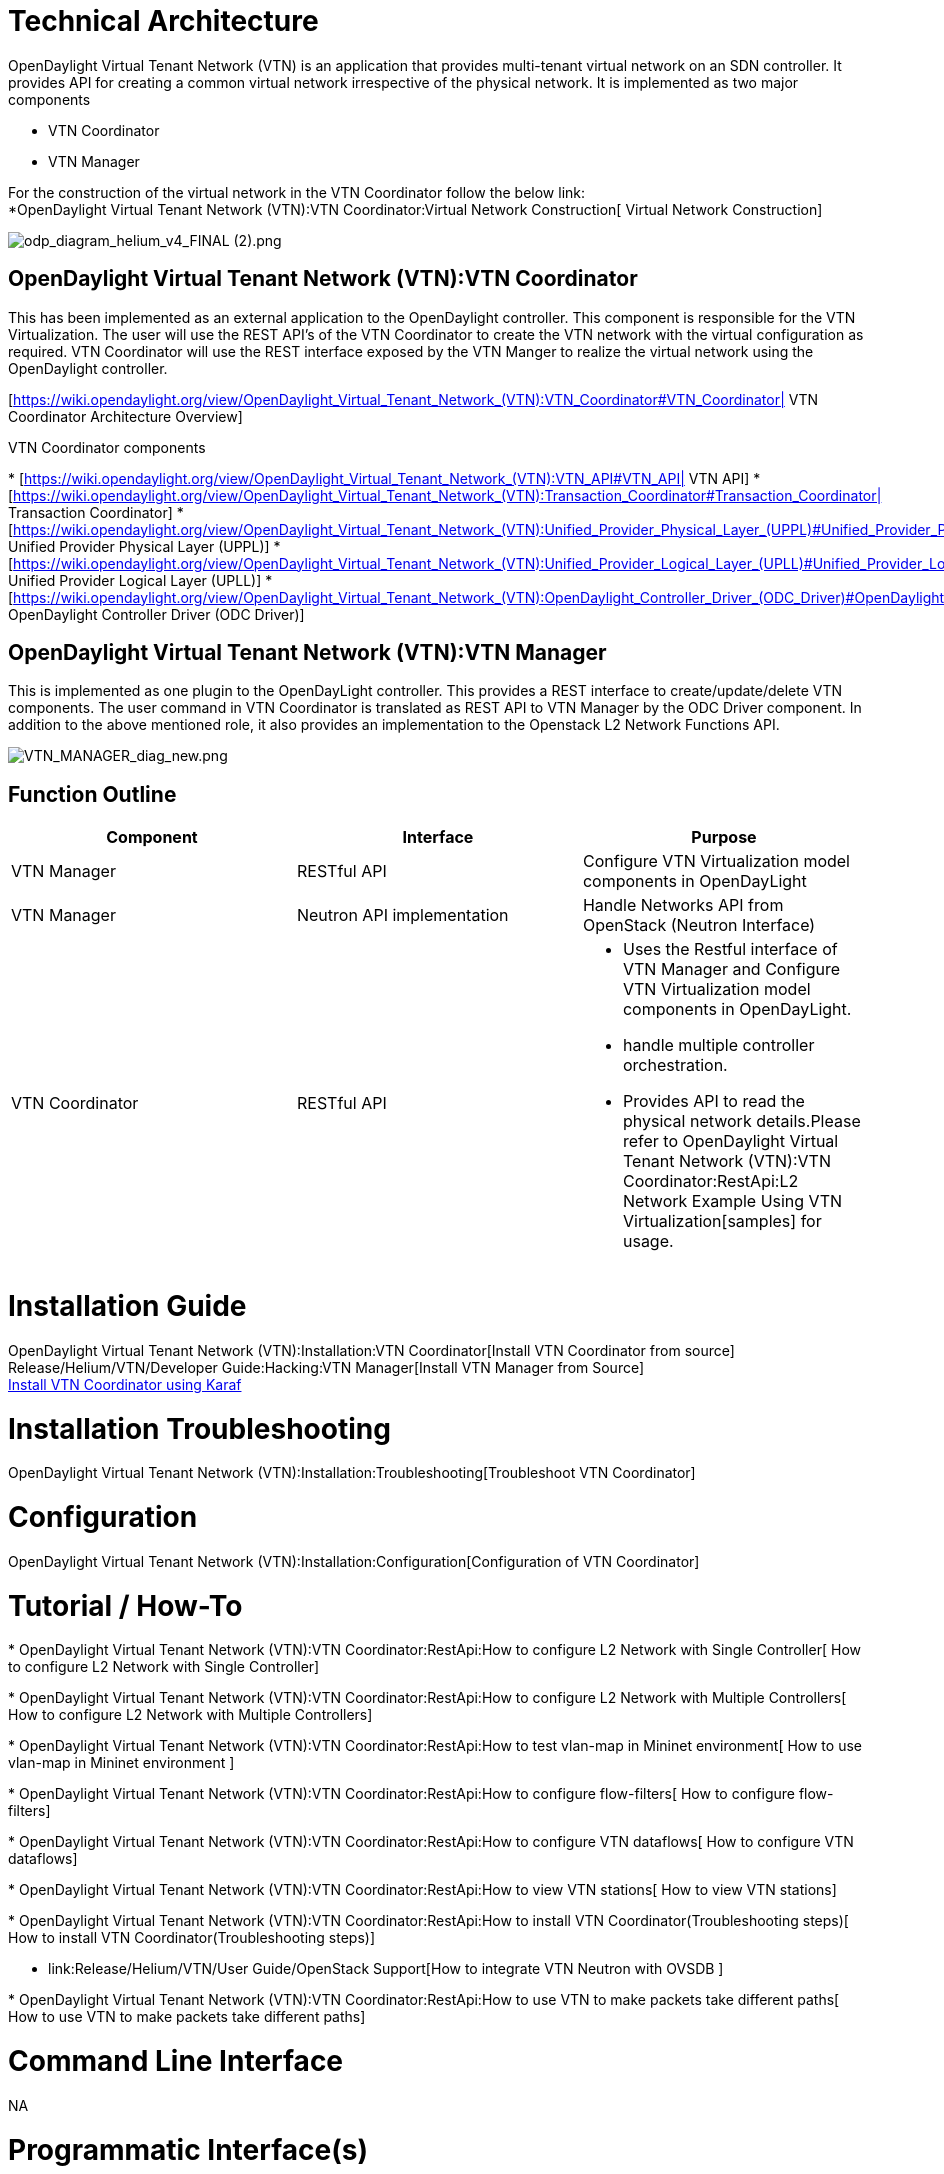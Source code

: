 [[technical-architecture]]
= Technical Architecture

OpenDaylight Virtual Tenant Network (VTN) is an application that
provides multi-tenant virtual network on an SDN controller. It provides
API for creating a common virtual network irrespective of the physical
network. It is implemented as two major components

* VTN Coordinator
* VTN Manager

For the construction of the virtual network in the VTN Coordinator
follow the below link: +
*OpenDaylight Virtual Tenant Network (VTN):VTN Coordinator:Virtual Network Construction[
Virtual Network Construction]

image:odp_diagram_helium_v4_FINAL (2).png[odp_diagram_helium_v4_FINAL (2).png,title="odp_diagram_helium_v4_FINAL (2).png"]

[[opendaylight-virtual-tenant-network-vtnvtn-coordinator]]
== OpenDaylight Virtual Tenant Network (VTN):VTN Coordinator

This has been implemented as an external application to the OpenDaylight
controller. This component is responsible for the VTN Virtualization.
The user will use the REST API’s of the VTN Coordinator to create the
VTN network with the virtual configuration as required. VTN Coordinator
will use the REST interface exposed by the VTN Manger to realize the
virtual network using the OpenDaylight controller.

[https://wiki.opendaylight.org/view/OpenDaylight_Virtual_Tenant_Network_(VTN):VTN_Coordinator#VTN_Coordinator|
VTN Coordinator Architecture Overview]

VTN Coordinator components

*
[https://wiki.opendaylight.org/view/OpenDaylight_Virtual_Tenant_Network_(VTN):VTN_API#VTN_API|
VTN API]
*
[https://wiki.opendaylight.org/view/OpenDaylight_Virtual_Tenant_Network_(VTN):Transaction_Coordinator#Transaction_Coordinator|
Transaction Coordinator]
*
[https://wiki.opendaylight.org/view/OpenDaylight_Virtual_Tenant_Network_(VTN):Unified_Provider_Physical_Layer_(UPPL)#Unified_Provider_Physical_Layer_.28UPPL.29|
Unified Provider Physical Layer (UPPL)]
*
[https://wiki.opendaylight.org/view/OpenDaylight_Virtual_Tenant_Network_(VTN):Unified_Provider_Logical_Layer_(UPLL)#Unified_Provider_Logical_Layer_.28UPLL.29|
Unified Provider Logical Layer (UPLL)]
*
[https://wiki.opendaylight.org/view/OpenDaylight_Virtual_Tenant_Network_(VTN):OpenDaylight_Controller_Driver_(ODC_Driver)#OpenDaylight_Controller_Driver_.28ODC_Driver.29|
OpenDaylight Controller Driver (ODC Driver)]

[[opendaylight-virtual-tenant-network-vtnvtn-manager]]
== OpenDaylight Virtual Tenant Network (VTN):VTN Manager

This is implemented as one plugin to the OpenDayLight controller. This
provides a REST interface to create/update/delete VTN components. The
user command in VTN Coordinator is translated as REST API to VTN Manager
by the ODC Driver component. In addition to the above mentioned role, it
also provides an implementation to the Openstack L2 Network Functions
API.

image:VTN_MANAGER_diag_new.png[VTN_MANAGER_diag_new.png,title="VTN_MANAGER_diag_new.png"]

[[function-outline]]
== Function Outline

[cols=",,",options="header",]
|=======================================================================
|Component |Interface |Purpose
|VTN Manager |RESTful API |Configure VTN Virtualization model components
in OpenDayLight

|VTN Manager |Neutron API implementation |Handle Networks API from
OpenStack (Neutron Interface)

|VTN Coordinator |RESTful API a|
* Uses the Restful interface of VTN Manager and Configure VTN
Virtualization model components in OpenDayLight.
* handle multiple controller orchestration.
* Provides API to read the physical network details.Please refer to
OpenDaylight Virtual Tenant Network (VTN):VTN Coordinator:RestApi:L2 Network Example Using VTN Virtualization[samples]
for usage.

|=======================================================================

[[installation-guide]]
= Installation Guide

OpenDaylight Virtual Tenant Network (VTN):Installation:VTN Coordinator[Install
VTN Coordinator from source] +
Release/Helium/VTN/Developer Guide:Hacking:VTN Manager[Install VTN
Manager from Source] +
link:Release/Helium/VTN/Installation_Guide[Install VTN Coordinator using
Karaf ] +

[[installation-troubleshooting]]
= Installation Troubleshooting

OpenDaylight Virtual Tenant Network (VTN):Installation:Troubleshooting[Troubleshoot
VTN Coordinator]

[[configuration]]
= Configuration

OpenDaylight Virtual Tenant Network (VTN):Installation:Configuration[Configuration
of VTN Coordinator]

[[tutorial-how-to]]
= Tutorial / How-To

*
OpenDaylight Virtual Tenant Network (VTN):VTN Coordinator:RestApi:How to configure L2 Network with Single Controller[
How to configure L2 Network with Single Controller]

*
OpenDaylight Virtual Tenant Network (VTN):VTN Coordinator:RestApi:How to configure L2 Network with Multiple Controllers[
How to configure L2 Network with Multiple Controllers]

*
OpenDaylight Virtual Tenant Network (VTN):VTN Coordinator:RestApi:How to test vlan-map in Mininet environment[
How to use vlan-map in Mininet environment ]

*
OpenDaylight Virtual Tenant Network (VTN):VTN Coordinator:RestApi:How to configure flow-filters[
How to configure flow-filters]

*
OpenDaylight Virtual Tenant Network (VTN):VTN Coordinator:RestApi:How to configure VTN dataflows[
How to configure VTN dataflows]

*
OpenDaylight Virtual Tenant Network (VTN):VTN Coordinator:RestApi:How to view VTN stations[
How to view VTN stations]

*
OpenDaylight Virtual Tenant Network (VTN):VTN Coordinator:RestApi:How to install VTN Coordinator(Troubleshooting steps)[
How to install VTN Coordinator(Troubleshooting steps)]

* link:Release/Helium/VTN/User Guide/OpenStack Support[How to integrate
VTN Neutron with OVSDB ]

*
OpenDaylight Virtual Tenant Network (VTN):VTN Coordinator:RestApi:How to use VTN to make packets take different paths[
How to use VTN to make packets take different paths]

[[command-line-interface]]
= Command Line Interface

NA

[[programmatic-interfaces]]
= Programmatic Interface(s)

All the below API's are supported in VTN Coordinator.

[[apis-for-opendaylight-controller-virtualization-for-vtn-coordinator]]
== API's for OpenDaylight Controller Virtualization for VTN Coordinator

The below VTN API can be configured for OpenDayLight Controller.

*
OpenDaylight Virtual Tenant Network (VTN):VTN Coordinator:RestApi:API Version Function[API
Version function] +
*
OpenDaylight Virtual Tenant Network (VTN):VTN Coordinator:RestApi:Flow List Functions[Flow
List functions] +
*
OpenDaylight Virtual Tenant Network (VTN):VTNCoordinator:RestApi:Flow List Entry Functions[Flow
List Entry functions] +
*
OpenDaylight Virtual Tenant Network (VTN):VTN Coordinator:VTN Station Functions[VTN
Station functions] +
*
OpenDaylight Virtual Tenant Network (VTN):VTNCoordinator:RestApi:VTN Flow Filter Functions[VTN
Flow Filter functions] +
*
OpenDaylight Virtual Tenant Network (VTN):VTNCoordinator:RestApi:VTN Flow Filter Entry functions[VTN
Flow Filter Entry functions] +
*
OpenDaylight Virtual Tenant Network (VTN):VTN Coordinator:RestApi:vBridge Flow Filter Functions[vBridge
Flow Filter functions] +
*
OpenDaylight Virtual Tenant Network (VTN):VTN Coordinator:RestApi:vBridge Flow Filter Entry Functions[vBridge
Flow Filter Entry functions] +
*
OpenDaylight Virtual Tenant Network (VTN):VTN Coordinator:RestApi:vBridge Interface Flow Filter Functions[vBridge
Interface Flow Filter functions] +
*
OpenDaylight Virtual Tenant Network (VTN):VTN Coordinator:RestApi:vBridge Interface Flow Filter Entry Functions[vBridge
Interface Flow Filter Entry Functions] +
*
OpenDaylight Virtual Tenant Network (VTN):VTN Coordinator:RestApi:vTerminal Functions[
vTerminal Functions ] +
*
OpenDaylight Virtual Tenant Network (VTN):VTN Coordinator:RestApi:vTerminal Interface Functions[
vTerminal Interface Functions ] +

*
OpenDaylight Virtual Tenant Network (VTN):VTN Coordinator:RestApi:vTerminal Interface Port Map Functions[vTerminal
Interface Port Map Functions ] +
*
OpenDaylight Virtual Tenant Network (VTN):VTN Coordinator:RestApi:vTerminal Interface Flow Filter Functions[
vTerminal Interface Flow Filter Functions ] +
*
OpenDaylight Virtual Tenant Network (VTN):VTN Coordinator:RestApi:vTerminal Interface Flow Filter Entry Functions[vTerminal
Interface Flow Filter Entry Functions ] +

*
OpenDaylight Virtual Tenant Network (VTN):VTN Coordinator:RestApi: VTN Functions[VTN
functions] +
*
OpenDaylight Virtual Tenant Network (VTN):VTN Coordinator:RestApi: vBridge Functions[vBridge
Functions] +
*
OpenDaylight Virtual Tenant Network (VTN):VTN Coordinator:RestApi: VLAN Map Functions[VLAN
Map Functions] +
*
OpenDaylight Virtual Tenant Network (VTN):VTN Coordinator:RestApi: vBridge Interface Functions[vBridge
Interface functions] +
*
OpenDaylight Virtual Tenant Network (VTN):VTN Coordinator:RestApi: vBridge Interface Port Map Functions[vBridge
Interface Port Map functions] +
*
OpenDaylight Virtual Tenant Network (VTN):VTN Coordinator:RestApi: Physical Controller Functions[Controller
Functions] +
*
OpenDaylight Virtual Tenant Network (VTN):VTN Coordinator:RestApi:Physical Switch Functions[Switch
functions] +
*
OpenDaylight Virtual Tenant Network (VTN):VTN Coordinator:RestApi:Physical Port Functions[Physical
Port function] +
*
OpenDaylight Virtual Tenant Network (VTN):VTNCoordinator:RestApi:Physical Link Function[Physical
Link function] +
*
OpenDaylight Virtual Tenant Network (VTN):VTN Coordinator:RestApi:Physical Domain Functions[Domain
functions] +
*
OpenDaylight Virtual Tenant Network (VTN):VTN Coordinator:RestApi:Logical Port Function[Logical
Port function] +
*
OpenDaylight Virtual Tenant Network (VTN):VTN Coordinator:RestApi:Physical Boundary Functions[Boundary
functions] +
*
OpenDaylight Virtual Tenant Network (VTN):VTN Coordinator:RestApi: Coordinator Version Functions[Coordinator
Version Functions] +
*
OpenDaylight Virtual Tenant Network (VTN):VTN Coordinator:RestApi:Configuration Functions[Configuration
functions] +
*
OpenDaylight Virtual Tenant Network (VTN):VTN Coordinator:RestApi: Session Functions[Session
functions] +
*
OpenDaylight Virtual Tenant Network (VTN):VTN Coordinator:RestApi: User Function[User
function] +
*
OpenDaylight Virtual Tenant Network (VTN):VTN Coordinator:vLink Functions[vLink
functions] +

[[additional-apis-for-vtn-coordinator]]
== Additional API's for VTN Coordinator

The below API's are supported in VTN Coordinator, the implementations to
configure these API in OpenDayLight will be done in subsequent releases.

*
OpenDaylight Virtual Tenant Network (VTN):VTN Coordinator:RestApi:Host Address Functions[Host
Address functions] +
*
OpenDaylight Virtual Tenant Network (VTN):VTN Coordinator:RestApi:L2 Domain Function[L2
Domain function] +
*
OpenDaylight Virtual Tenant Network (VTN):VTN Coordinator:RestApi:MAC Entry Function[MAC
Entry function] +
*
OpenDaylight Virtual Tenant Network (VTN):VTN Coordinator:RestApi:vRouter functions[vRouter
functions] +
*
OpenDaylight Virtual Tenant Network (VTN):VTN Coordinator:Static IP Route Functions[Static
IP Route functions] +
*
OpenDaylight Virtual Tenant Network (VTN):VTN Coordinator:RestApi:IP Routes Function[IP
Routes function] +
*
OpenDaylight Virtual Tenant Network (VTN):VTN Coordinator:RestApi:ARP Entry Functions[ARP
Entry functions] +
*
OpenDaylight Virtual Tenant Network (VTN):VTN Coordinator:RestApi:DHCP Relay Status Functions[DHCP
Relay Status functions] +
*
OpenDaylight Virtual Tenant Network (VTN):VTN Coordinator:RestApi:DHCP Relay Interface Functions[DHCP
Relay Interface functions] +
*
OpenDaylight Virtual Tenant Network (VTN):VTN Coordinator:RestApi:DHCP Relay Server Functions[DHCP
Relay Server functions] +
*
OpenDaylight Virtual Tenant Network (VTN):VTN Coordinator:RestApi:vRouter Interface Functions[vRouter
Interface functions] +
*
OpenDaylight Virtual Tenant Network (VTN):VTN Coordinator:RestApi:vRouter Interface Flow Filter functions[vRouter
Interface Flow Filter functions] +
*
OpenDaylight Virtual Tenant Network (VTN):VTN Coordinator:RestApi:vRouter Interface Flow Filter Entry functions[vRouter
Interface Flow Filter Entry functions] +
*
OpenDaylight Virtual Tenant Network (VTN):VTN Coordinator:RestApi:vBypass Functions[vBypass
functions] +
*
OpenDaylight Virtual Tenant Network (VTN):VTN Coordinator:RestApi:vBypass Interface Functions[vBypass
Interface functions] +
*
OpenDaylight Virtual Tenant Network (VTN):VTN Coordinator:vTep Functions[vTep
functions] +
*
OpenDaylight Virtual Tenant Network (VTN):VTN Coordinator:vTep Interface Functions[vTep
Interface functions] +
*
OpenDaylight Virtual Tenant Network (VTN):VTN Coordinator:vTep Interface Port Map Functions[vTep
Interface Port Map functions] +
*
OpenDaylight Virtual Tenant Network (VTN):VTN Coordinator:vTep Group Functions[vTep
Group functions] +
*
OpenDaylight Virtual Tenant Network (VTN):VTN Coordinator:vTunnel Functions[vTunnel
functions] +
*
OpenDaylight Virtual Tenant Network (VTN):VTN Coordinator:vTunnel Interface Functions[vTunnel
Interface functions] +
*
OpenDaylight Virtual Tenant Network (VTN):VTN Coordinator:vTunnel Interface Port Map functions[vTunnel
Interface Port Map functions] +

Category:OpenDaylight Virtual Tenant Network[Category:OpenDaylight
Virtual Tenant Network]
